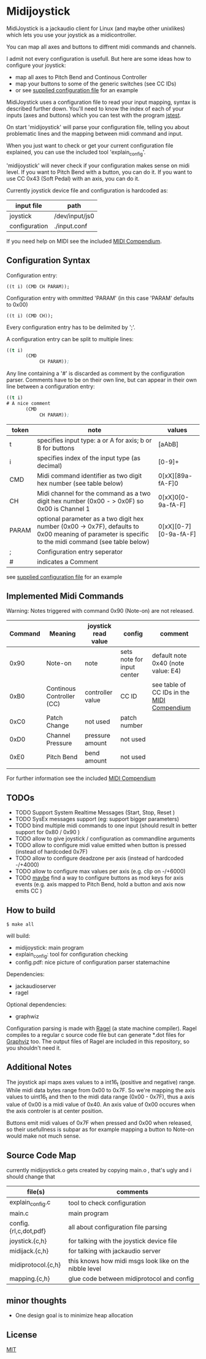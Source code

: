 * Midijoystick


 MidiJoystick is a jackaudio client for Linux (and maybe other unixlikes) which lets you use your joystick as a midicontroller.

 You can map all axes and buttons to diffrent midi commands and channels.
 
 I admit not every configuration is usefull. But here are some ideas how to configure your joystick:
 * map all axes to Pitch Bend and Continous Controller
 * map your buttons to some of the generic switches (see CC IDs)
 * or see [[./input.conf][supplied configuration file]] for an example

 MidiJoystick uses a configuration file to read your input mapping, syntax is described further down.
 You'll need to know the index of each of your inputs (axes and buttons) which you can test with 
 the program [[http://linux.die.net/man/1/jstest][jstest]].
 
 On start 'midijoystick' will parse your configuration file, telling you about problematic lines 
 and the mapping between midi command and input.

 When you just want to check or get your current configuration file explained, you can use the 
 included tool 'explain_config'.
  
 
 'midijoystick' will never check if your configuration makes sense on midi level. If you want to Pitch Bend with a button, you can do it.
 If you want to use CC 0x43 (Soft Pedal) with an axis, you can do it.
 

 Currently joystick device file and configuration is hardcoded as:

 | input file    | path           |
 |---------------+----------------|
 | joystick      | /dev/input/js0 |
 | configuration | ./input.conf   |

 If you need help on MIDI see the included [[./midicompendium.org][MIDI Compendium]].

** Configuration Syntax


 Configuration entry:
 
   ~((t i) (CMD CH PARAM));~

 Configuration entry with ommitted 'PARAM' (in this case 'PARAM' defaults to 0x00)

   ~((t i) (CMD CH));~

 Every configuration entry has to be delimited by ';'.
 
 A configuration entry can be split to multiple lines:

#+BEGIN_SRC lisp
 ((t i) 
        (CMD 
             CH PARAM));
#+END_SRC

 Any line containing a '#' is discarded as comment by the configuration parser.
 Comments have to be on their own line, but can appear in their own line between a configuration entry:


#+BEGIN_SRC lisp
 ((t i) 
 # A nice comment 
        (CMD 
             CH PARAM));
#+END_SRC



| token | note                                                                                                                                                  | values                |
|-------+-------------------------------------------------------------------------------------------------------------------------------------------------------+-----------------------|
| t     | specifies input type: a or A for axis; b or B for buttons                                                                                             | [aAbB]                |
| i     | specifies index of the input type (as decimal)                                                                                                        | [0-9]+                |
| CMD   | Midi command identifier as two digit hex number (see table below)                                                                                     | 0[xX][89a-fA-F]0      |
| CH    | Midi channel for the command as a two digit hex number (0x00 - > 0x0F) so 0x00 is Channel 1                                                           | 0[xX]0[0-9a-fA-F]     |
| PARAM | optional parameter as a two digit hex number (0x00 -> 0x7F),  defaults to 0x00 meaning of parameter is specific to the midi command (see table below) | 0[xX][0-7][0-9a-fA-F] |
| ;     | Configuration entry seperator                                                                                                                         |                       |
| #     | indicates a Comment                                                                                                                                   |                       |

 see [[./input.conf][supplied configuration file]] for an example 

** Implemented Midi Commands

 Warning: Notes triggered with command 0x90 (Note-on) are not released.


 | Command | Meaning                   | joystick read value | config                     | comment                                    |
 |---------+---------------------------+---------------------+----------------------------+--------------------------------------------|
 |    0x90 | Note-on                   | note                | sets note for input center | default note 0x40 (note value: E4)         |
 |    0xB0 | Continous Controller (CC) | controller value    | CC ID                      | see table of CC IDs in the [[./midicompendium.org][MIDI Compendium]] |
 |    0xC0 | Patch Change              | not used            | patch number               |                                            |
 |    0xD0 | Channel Pressure          | pressure amount     | not used                   |                                            |
 |    0xE0 | Pitch Bend                | bend amount         | not used                   |                                            |
 |         |                           |                     |                            |                                            |

 For further information see the included [[./midicompendium.org][MIDI Compendium]]

** TODOs

   
- TODO Support System Realtime Messages (Start, Stop, Reset )
- TODO SysEx messages support (eg: support bigger parameters)
- TODO bind multiple midi commands to one input (should result in better support for 0x80 / 0x90 )
- TODO allow to give joystick / configuration as commandline arguments
- TODO allow to configure midi value emitted when button is pressed (instead of hardcoded 0x7F)
- TODO allow to configure deadzone per axis (instead of hardcoded -/+4000)
- TODO allow to configure max values per axis (e.g. clip on -/+6000)
- TODO _maybe_ find a way to configure buttons as mod keys for axis events (e.g. axis mapped to Pitch Bend, hold a button and axis now emits CC )



** How to build

 ~$ make all~

 will build:
 - midijoystick:    main program
 - explain_config:  tool for configuration checking
 - config.pdf:      nice picture of configuration parser statemachine

 Dependencies:
 - jackaudioserver
 - ragel
 
 Optional dependencies:
 - graphwiz
 
 
 Configuration parsing is made with [[http://www.colm.net/open-source/ragel/][Ragel]] (a state machine compiler).
 Ragel compiles to a regular c source code file but can generate *.dot files for [[http://www.graphviz.org/][Graphviz]] too.
 The output files of Ragel are included in this repository, so you shouldn't need it.
 

** Additional Notes

 The joystick api maps axes values to a int16_t (positive and negative) range. While midi data bytes range from 0x00 to 0x7F.
 So we're mapping the axis values to uint16_t and then to the midi data range (0x00 - 0x7F), thus a axis value of 0x00 is a midi
 value of 0x40. An axis value of 0x00 occures when the axis controler is at center position.

 Buttons emit midi values of 0x7F when pressed and 0x00 when released, so their usefullness is subpar as for example
 mapping a button to Note-on would make not much sense.
 

** Source Code Map

  currently midijoystick.o gets created by copying main.o , that's ugly and i should change that 

 | file(s)               | comments                                               |
 |-----------------------+--------------------------------------------------------|
 | explain_config.c      | tool to check configuration                            |
 | main.c                | main program                                           |
 | config.{rl,c,dot,pdf} | all about configuration file parsing                   |
 | joystick.{c,h}        | for talking with the joystick device file              |
 | midijack.{c,h}        | for talking with jackaudio server                      |
 | midiprotocol.{c,h}    | this knows how midi msgs look like on the nibble level |
 | mapping.{c,h}         | glue code between midiprotocol and config              |


** minor thoughts

 - One design goal is to minimize heap allocation


** License

   [[./LICENSE][MIT]]
